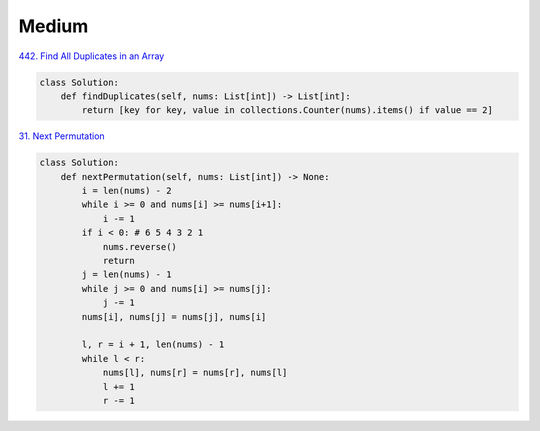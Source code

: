 =======
Medium
=======


`442. Find All Duplicates in an Array`_

.. code:: python

   class Solution:
       def findDuplicates(self, nums: List[int]) -> List[int]:
           return [key for key, value in collections.Counter(nums).items() if value == 2]

.. _442. Find All Duplicates in an Array: https://leetcode.com/problems/find-all-duplicates-in-an-array/


`31. Next Permutation`_

.. code:: python

   class Solution:
       def nextPermutation(self, nums: List[int]) -> None:
           i = len(nums) - 2
           while i >= 0 and nums[i] >= nums[i+1]:
               i -= 1
           if i < 0: # 6 5 4 3 2 1
               nums.reverse()
               return
           j = len(nums) - 1
           while j >= 0 and nums[i] >= nums[j]:
               j -= 1
           nums[i], nums[j] = nums[j], nums[i]

           l, r = i + 1, len(nums) - 1
           while l < r:
               nums[l], nums[r] = nums[r], nums[l]
               l += 1
               r -= 1

.. _31. Next Permutation: https://leetcode.com/problems/next-permutation/
